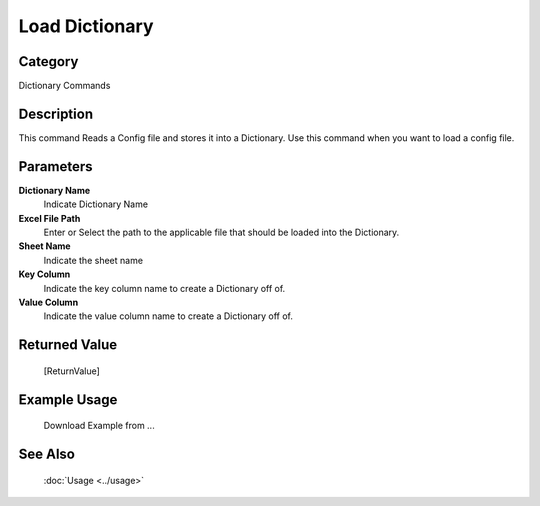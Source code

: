 Load Dictionary
===============

Category
--------
Dictionary Commands

Description
-----------

This command Reads a Config file and stores it into a Dictionary. Use this command when you want to load a config file.

Parameters
----------

**Dictionary Name**
	Indicate Dictionary Name

**Excel File Path**
	Enter or Select the path to the applicable file that should be loaded into the Dictionary.

**Sheet Name**
	Indicate the sheet name

**Key Column**
	Indicate the key column name to create a Dictionary off of.

**Value Column**
	Indicate the value column name to create a Dictionary off of.



Returned Value
--------------
	[ReturnValue]

Example Usage
-------------

	Download Example from ...

See Also
--------
	:doc:`Usage <../usage>`
	
